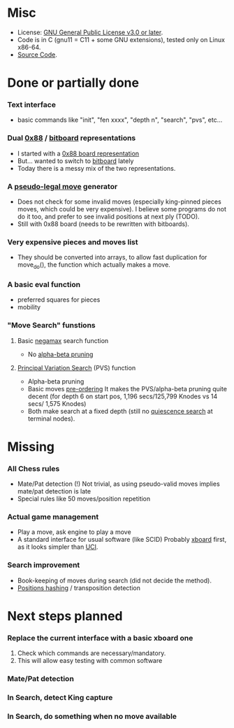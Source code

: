 #+OPTIONS: toc:nil

* Misc
- License: [[https://www.gnu.org/licenses/gpl-3.0-standalone.html][GNU General Public License v3.0 or later]].
- Code is in C (gnu11 = C11 + some GNU extensions), tested only on Linux x86-64.
- [[https://git.raoult.com/bruno/brchess][Source Code]].

* Done or partially done
*** Text interface
- basic commands like "init", "fen xxxx", "depth n", "search", "pvs", etc...
*** Dual  [[https://en.wikipedia.org/wiki/0x88][0x88]] / [[https://en.wikipedia.org/wiki/Bitboard#Chess_bitboards][bitboard]] representations
- I started with a [[https://en.wikipedia.org/wiki/0x88][0x88 board representation]]
- But... wanted to switch to [[https://en.wikipedia.org/wiki/Bitboard#Chess_bitboards][bitboard]] lately
- Today there is a messy mix of the two representations.
*** A [[https://www.chessprogramming.org/Pseudo-Legal_Move][pseudo-legal move]] generator
- Does not check for some invalid moves (especially king-pinned pieces moves, which could be very expensive).
  I believe some programs do not do it too, and prefer to see invalid positions at next ply (TODO).
- Still with 0x88 board (needs to be rewritten with bitboards).
*** *Very expensive* pieces and moves list
- They should be converted into arrays, to allow fast duplication for move_do(), the function which actually makes a move.
*** A basic eval function
- preferred squares for pieces
- mobility
*** "Move Search" funstions
**** Basic [[https://en.wikipedia.org/wiki/Negamax][negamax]] search function
- No [[https://en.wikipedia.org/wiki/Alpha%E2%80%93beta_pruning][alpha-beta pruning]]
**** [[https://en.wikipedia.org/wiki/Principal_variation_search][Principal Variation Search]] (PVS) function
- Alpha-beta pruning
- Basic moves [[https://www.chessprogramming.org/Move_Ordering][pre-ordering]]
  It makes the PVS/alpha-beta pruning quite decent (for depth 6 on start pos, 1,196 secs/125,799 Knodes vs 14 secs/ 1,575 Knodes)
- Both make search at a fixed depth (still no [[https://www.chessprogramming.org/Quiescence_Search][quiescence search]] at terminal nodes).

* Missing
*** All Chess rules
- Mate/Pat detection (!)
  Not trivial, as using pseudo-valid moves implies mate/pat detection is late
- Special rules like 50 moves/position repetition
*** Actual game management
- Play a move, ask engine to play a move
- A standard interface for usual software (like SCID)
  Probably [[https://www.gnu.org/software/xboard/engine-intf.html][xboard]] first, as it looks simpler than [[https://en.wikipedia.org/wiki/Universal_Chess_Interface][UCI]].
*** Search improvement
- Book-keeping of moves during search (did not decide the method).
- [[https://en.wikipedia.org/wiki/Zobrist_hashing][Positions hashing]] / transposition detection

* Next steps planned
*** Replace the current interface with a basic xboard one
1. Check which commands are necessary/mandatory.
1. This will allow easy testing with common software
*** Mate/Pat detection
*** In Search, detect King capture
*** In Search, do something when no move available
